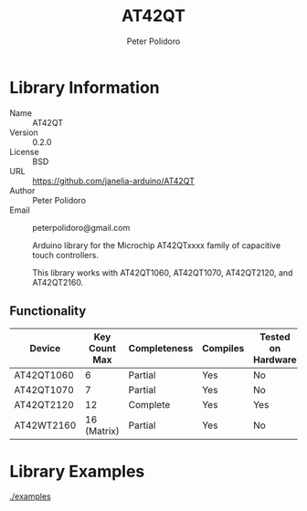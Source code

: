 #+TITLE: AT42QT
#+AUTHOR: Peter Polidoro
#+EMAIL: peterpolidoro@gmail.com

* Library Information
  - Name :: AT42QT
  - Version :: 0.2.0
  - License :: BSD
  - URL :: https://github.com/janelia-arduino/AT42QT
  - Author :: Peter Polidoro
  - Email :: peterpolidoro@gmail.com

		Arduino library for the Microchip AT42QTxxxx family of capacitive touch controllers.

	This library works with AT42QT1060, AT42QT1070, AT42QT2120, and AT42QT2160.

** Functionality
	
	| Device     | Key Count Max | Completeness | Compiles | Tested on Hardware |
	|------------+---------------+--------------+----------+--------------------|
	| AT42QT1060 |             6 | Partial      | Yes      | No                 |
	| AT42QT1070 |             7 | Partial      | Yes      | No                 |
	| AT42QT2120 |            12 | Complete     | Yes      | Yes                |
	| AT42WT2160 |   16 (Matrix) | Partial      | Yes      | No                 |

* Library Examples

  [[./examples]]

